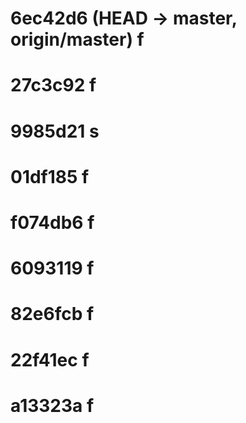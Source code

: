 * 6ec42d6 (HEAD -> master, origin/master) f
* 27c3c92 f
* 9985d21 s
* 01df185 f
* f074db6 f
* 6093119 f
* 82e6fcb f
* 22f41ec f
* a13323a f
